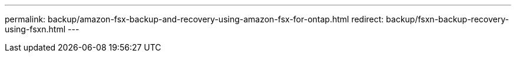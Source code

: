 ---
permalink: backup/amazon-fsx-backup-and-recovery-using-amazon-fsx-for-ontap.html
redirect: backup/fsxn-backup-recovery-using-fsxn.html
---